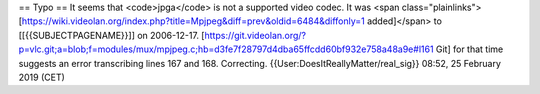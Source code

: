 == Typo == It seems that <code>jpga</code> is not a supported video
codec. It was <span
class="plainlinks">[\ https://wiki.videolan.org/index.php?title=Mpjpeg&diff=prev&oldid=6484&diffonly=1
added]</span> to [[{{SUBJECTPAGENAME}}]] on 2006-12-17.
[https://git.videolan.org/?p=vlc.git;a=blob;f=modules/mux/mpjpeg.c;hb=d3fe7f28797d4dba65ffcdd60bf932e758a48a9e#l161
Git] for that time suggests an error transcribing lines 167 and 168.
Correcting. {{User:DoesItReallyMatter/real_sig}} 08:52, 25 February 2019
(CET)
